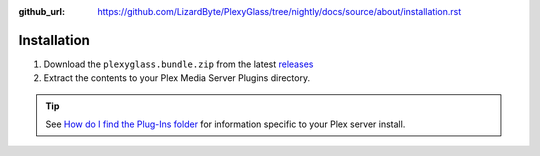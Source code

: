:github_url: https://github.com/LizardByte/PlexyGlass/tree/nightly/docs/source/about/installation.rst

Installation
============
#. Download the ``plexyglass.bundle.zip`` from the latest
   `releases <https://github.com/LizardByte/PlexyGlass/releases/latest>`_
#. Extract the contents to your Plex Media Server Plugins directory.

.. Tip:: See
   `How do I find the Plug-Ins folder <https://support.plex.tv/articles/201106098-how-do-i-find-the-plug-ins-folder>`_
   for information specific to your Plex server install.
